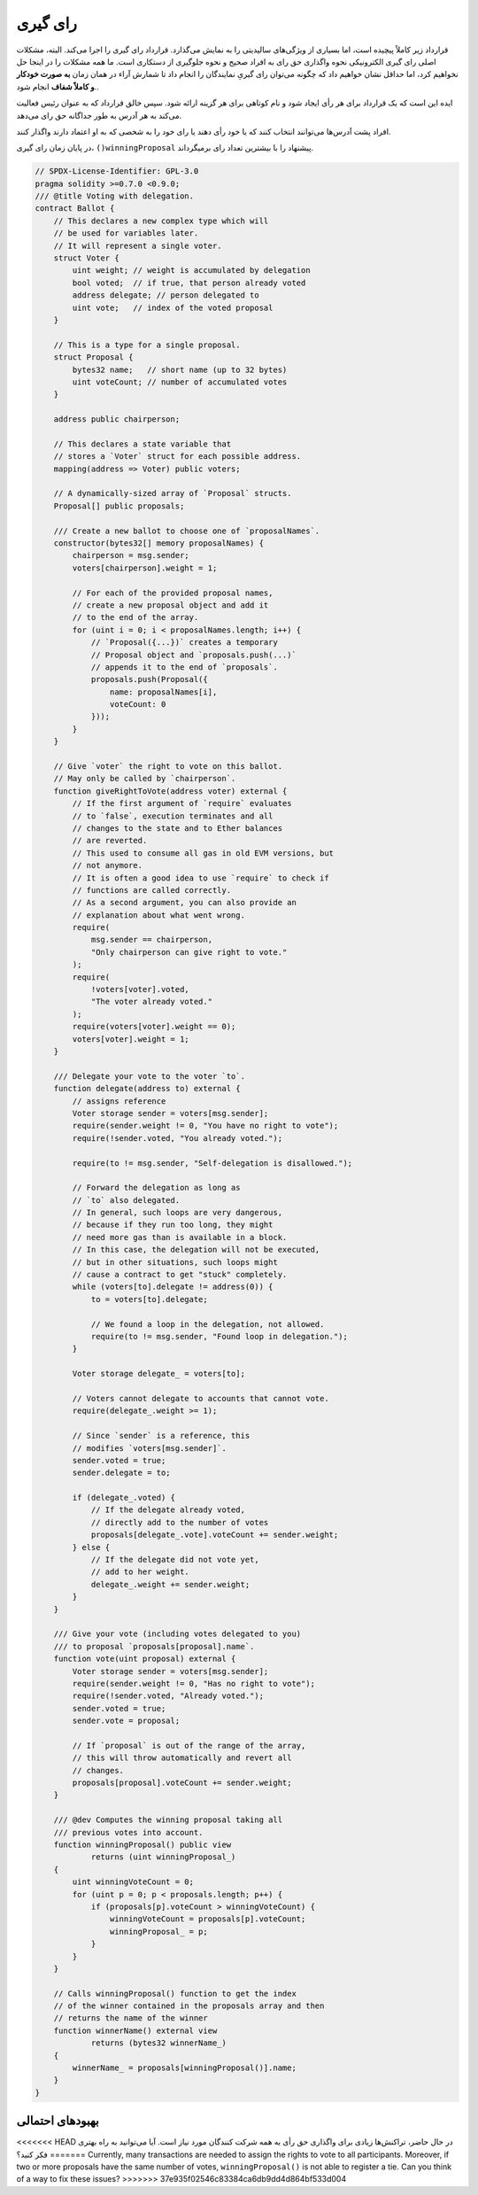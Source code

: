 .. index:: voting, ballot

.. _voting:

******
رای گیری
******


قرارداد زیر کاملاً پیچیده است، اما بسیاری از ویژگی‌های سالیدیتی را به نمایش می‌گذارد. قرارداد رای گیری را اجرا می‌کند. البته، مشکلات اصلی رای گیری الکترونیکی نحوه واگذاری حق رای به افراد صحیح و نحوه جلوگیری از دستکاری است. ما همه مشکلات را در اینجا حل نخواهیم کرد، اما حداقل نشان خواهیم داد که چگونه می‌توان رای گیریِ نمایندگان را انجام داد تا شمارش آراء در همان زمان **به صورت خودکار و کاملاً شفاف** انجام شود..

ایده این است که یک قرارداد برای هر رأی ایجاد شود و نام کوتاهی برای هر گزینه ارائه شود. سپس خالق قرارداد که به عنوان رئیس فعالیت می‌کند به هر آدرس به طور جداگانه حق رای می‌دهد.

افراد پشت آدرس‌ها می‌توانند انتخاب کنند که یا خود رأی دهند یا رای خود را به شخصی که به او اعتماد دارند واگذار کنند.

در پایان زمان رای گیری، ``()winningProposal``  پیشنهاد را با بیشترین تعداد رای برمیگرداند.


.. code-block:: solidity

    // SPDX-License-Identifier: GPL-3.0
    pragma solidity >=0.7.0 <0.9.0;
    /// @title Voting with delegation.
    contract Ballot {
        // This declares a new complex type which will
        // be used for variables later.
        // It will represent a single voter.
        struct Voter {
            uint weight; // weight is accumulated by delegation
            bool voted;  // if true, that person already voted
            address delegate; // person delegated to
            uint vote;   // index of the voted proposal
        }

        // This is a type for a single proposal.
        struct Proposal {
            bytes32 name;   // short name (up to 32 bytes)
            uint voteCount; // number of accumulated votes
        }

        address public chairperson;

        // This declares a state variable that
        // stores a `Voter` struct for each possible address.
        mapping(address => Voter) public voters;

        // A dynamically-sized array of `Proposal` structs.
        Proposal[] public proposals;

        /// Create a new ballot to choose one of `proposalNames`.
        constructor(bytes32[] memory proposalNames) {
            chairperson = msg.sender;
            voters[chairperson].weight = 1;

            // For each of the provided proposal names,
            // create a new proposal object and add it
            // to the end of the array.
            for (uint i = 0; i < proposalNames.length; i++) {
                // `Proposal({...})` creates a temporary
                // Proposal object and `proposals.push(...)`
                // appends it to the end of `proposals`.
                proposals.push(Proposal({
                    name: proposalNames[i],
                    voteCount: 0
                }));
            }
        }

        // Give `voter` the right to vote on this ballot.
        // May only be called by `chairperson`.
        function giveRightToVote(address voter) external {
            // If the first argument of `require` evaluates
            // to `false`, execution terminates and all
            // changes to the state and to Ether balances
            // are reverted.
            // This used to consume all gas in old EVM versions, but
            // not anymore.
            // It is often a good idea to use `require` to check if
            // functions are called correctly.
            // As a second argument, you can also provide an
            // explanation about what went wrong.
            require(
                msg.sender == chairperson,
                "Only chairperson can give right to vote."
            );
            require(
                !voters[voter].voted,
                "The voter already voted."
            );
            require(voters[voter].weight == 0);
            voters[voter].weight = 1;
        }

        /// Delegate your vote to the voter `to`.
        function delegate(address to) external {
            // assigns reference
            Voter storage sender = voters[msg.sender];
            require(sender.weight != 0, "You have no right to vote");
            require(!sender.voted, "You already voted.");

            require(to != msg.sender, "Self-delegation is disallowed.");

            // Forward the delegation as long as
            // `to` also delegated.
            // In general, such loops are very dangerous,
            // because if they run too long, they might
            // need more gas than is available in a block.
            // In this case, the delegation will not be executed,
            // but in other situations, such loops might
            // cause a contract to get "stuck" completely.
            while (voters[to].delegate != address(0)) {
                to = voters[to].delegate;

                // We found a loop in the delegation, not allowed.
                require(to != msg.sender, "Found loop in delegation.");
            }

            Voter storage delegate_ = voters[to];

            // Voters cannot delegate to accounts that cannot vote.
            require(delegate_.weight >= 1);

            // Since `sender` is a reference, this
            // modifies `voters[msg.sender]`.
            sender.voted = true;
            sender.delegate = to;

            if (delegate_.voted) {
                // If the delegate already voted,
                // directly add to the number of votes
                proposals[delegate_.vote].voteCount += sender.weight;
            } else {
                // If the delegate did not vote yet,
                // add to her weight.
                delegate_.weight += sender.weight;
            }
        }

        /// Give your vote (including votes delegated to you)
        /// to proposal `proposals[proposal].name`.
        function vote(uint proposal) external {
            Voter storage sender = voters[msg.sender];
            require(sender.weight != 0, "Has no right to vote");
            require(!sender.voted, "Already voted.");
            sender.voted = true;
            sender.vote = proposal;

            // If `proposal` is out of the range of the array,
            // this will throw automatically and revert all
            // changes.
            proposals[proposal].voteCount += sender.weight;
        }

        /// @dev Computes the winning proposal taking all
        /// previous votes into account.
        function winningProposal() public view
                returns (uint winningProposal_)
        {
            uint winningVoteCount = 0;
            for (uint p = 0; p < proposals.length; p++) {
                if (proposals[p].voteCount > winningVoteCount) {
                    winningVoteCount = proposals[p].voteCount;
                    winningProposal_ = p;
                }
            }
        }

        // Calls winningProposal() function to get the index
        // of the winner contained in the proposals array and then
        // returns the name of the winner
        function winnerName() external view
                returns (bytes32 winnerName_)
        {
            winnerName_ = proposals[winningProposal()].name;
        }
    }


بهبودهای احتمالی
=====================

<<<<<<< HEAD
در حال حاضر، تراکنش‌ها زیادی برای واگذاری حق رأی به همه شرکت کنندگان مورد نیاز است. آیا می‌توانید به راه بهتری فکر کنید؟
=======
Currently, many transactions are needed to
assign the rights to vote to all participants.
Moreover, if two or more proposals have the same
number of votes, ``winningProposal()`` is not able
to register a tie. Can you think of a way to fix these issues?
>>>>>>> 37e935f02546c83384ca6db9dd4d864bf533d004
